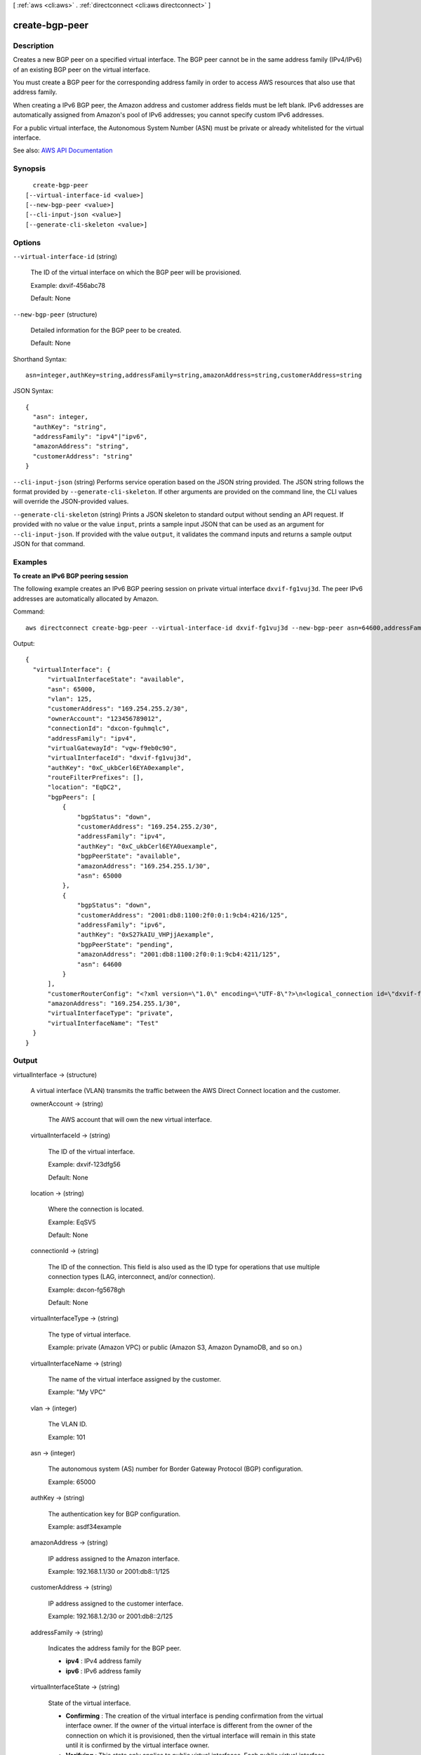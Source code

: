 [ :ref:`aws <cli:aws>` . :ref:`directconnect <cli:aws directconnect>` ]

.. _cli:aws directconnect create-bgp-peer:


***************
create-bgp-peer
***************



===========
Description
===========



Creates a new BGP peer on a specified virtual interface. The BGP peer cannot be in the same address family (IPv4/IPv6) of an existing BGP peer on the virtual interface.

 

You must create a BGP peer for the corresponding address family in order to access AWS resources that also use that address family.

 

When creating a IPv6 BGP peer, the Amazon address and customer address fields must be left blank. IPv6 addresses are automatically assigned from Amazon's pool of IPv6 addresses; you cannot specify custom IPv6 addresses.

 

For a public virtual interface, the Autonomous System Number (ASN) must be private or already whitelisted for the virtual interface.



See also: `AWS API Documentation <https://docs.aws.amazon.com/goto/WebAPI/directconnect-2012-10-25/CreateBGPPeer>`_


========
Synopsis
========

::

    create-bgp-peer
  [--virtual-interface-id <value>]
  [--new-bgp-peer <value>]
  [--cli-input-json <value>]
  [--generate-cli-skeleton <value>]




=======
Options
=======

``--virtual-interface-id`` (string)


  The ID of the virtual interface on which the BGP peer will be provisioned.

   

  Example: dxvif-456abc78

   

  Default: None

  

``--new-bgp-peer`` (structure)


  Detailed information for the BGP peer to be created.

   

  Default: None

  



Shorthand Syntax::

    asn=integer,authKey=string,addressFamily=string,amazonAddress=string,customerAddress=string




JSON Syntax::

  {
    "asn": integer,
    "authKey": "string",
    "addressFamily": "ipv4"|"ipv6",
    "amazonAddress": "string",
    "customerAddress": "string"
  }



``--cli-input-json`` (string)
Performs service operation based on the JSON string provided. The JSON string follows the format provided by ``--generate-cli-skeleton``. If other arguments are provided on the command line, the CLI values will override the JSON-provided values.

``--generate-cli-skeleton`` (string)
Prints a JSON skeleton to standard output without sending an API request. If provided with no value or the value ``input``, prints a sample input JSON that can be used as an argument for ``--cli-input-json``. If provided with the value ``output``, it validates the command inputs and returns a sample output JSON for that command.



========
Examples
========

**To create an IPv6 BGP peering session**

The following example creates an IPv6 BGP peering session on private virtual interface ``dxvif-fg1vuj3d``. The peer IPv6 addresses are automatically allocated by Amazon.

Command::

  aws directconnect create-bgp-peer --virtual-interface-id dxvif-fg1vuj3d --new-bgp-peer asn=64600,addressFamily=ipv6
  
Output::

  {
    "virtualInterface": {
        "virtualInterfaceState": "available", 
        "asn": 65000, 
        "vlan": 125, 
        "customerAddress": "169.254.255.2/30", 
        "ownerAccount": "123456789012", 
        "connectionId": "dxcon-fguhmqlc", 
        "addressFamily": "ipv4", 
        "virtualGatewayId": "vgw-f9eb0c90", 
        "virtualInterfaceId": "dxvif-fg1vuj3d", 
        "authKey": "0xC_ukbCerl6EYA0example", 
        "routeFilterPrefixes": [], 
        "location": "EqDC2", 
        "bgpPeers": [
            {
                "bgpStatus": "down", 
                "customerAddress": "169.254.255.2/30", 
                "addressFamily": "ipv4", 
                "authKey": "0xC_ukbCerl6EYA0uexample", 
                "bgpPeerState": "available", 
                "amazonAddress": "169.254.255.1/30", 
                "asn": 65000
            }, 
            {
                "bgpStatus": "down", 
                "customerAddress": "2001:db8:1100:2f0:0:1:9cb4:4216/125", 
                "addressFamily": "ipv6", 
                "authKey": "0xS27kAIU_VHPjjAexample", 
                "bgpPeerState": "pending", 
                "amazonAddress": "2001:db8:1100:2f0:0:1:9cb4:4211/125", 
                "asn": 64600
            }
        ], 
        "customerRouterConfig": "<?xml version=\"1.0\" encoding=\"UTF-8\"?>\n<logical_connection id=\"dxvif-fg1vuj3d\">\n  <vlan>125</vlan>\n  <customer_address>169.254.255.2/30</customer_address>\n  <amazon_address>169.254.255.1/30</amazon_address>\n  <bgp_asn>65000</bgp_asn>\n  <bgp_auth_key>0xC_ukbCerl6EYA0uexample</bgp_auth_key>\n  <ipv6_customer_address>2001:db8:1100:2f0:0:1:9cb4:4216/125</ipv6_customer_address>\n  <ipv6_amazon_address>2001:db8:1100:2f0:0:1:9cb4:4211/125</ipv6_amazon_address>\n  <ipv6_bgp_asn>64600</ipv6_bgp_asn>\n  <ipv6_bgp_auth_key>0xS27kAIU_VHPjjAexample</ipv6_bgp_auth_key>\n  <amazon_bgp_asn>7224</amazon_bgp_asn>\n  <connection_type>private</connection_type>\n</logical_connection>\n", 
        "amazonAddress": "169.254.255.1/30", 
        "virtualInterfaceType": "private", 
        "virtualInterfaceName": "Test"
    }
  }

======
Output
======

virtualInterface -> (structure)

  

  A virtual interface (VLAN) transmits the traffic between the AWS Direct Connect location and the customer.

  

  ownerAccount -> (string)

    

    The AWS account that will own the new virtual interface.

    

    

  virtualInterfaceId -> (string)

    

    The ID of the virtual interface.

     

    Example: dxvif-123dfg56

     

    Default: None

    

    

  location -> (string)

    

    Where the connection is located.

     

    Example: EqSV5

     

    Default: None

    

    

  connectionId -> (string)

    

    The ID of the connection. This field is also used as the ID type for operations that use multiple connection types (LAG, interconnect, and/or connection).

     

    Example: dxcon-fg5678gh

     

    Default: None

    

    

  virtualInterfaceType -> (string)

    

    The type of virtual interface.

     

    Example: private (Amazon VPC) or public (Amazon S3, Amazon DynamoDB, and so on.)

    

    

  virtualInterfaceName -> (string)

    

    The name of the virtual interface assigned by the customer.

     

    Example: "My VPC"

    

    

  vlan -> (integer)

    

    The VLAN ID.

     

    Example: 101

    

    

  asn -> (integer)

    

    The autonomous system (AS) number for Border Gateway Protocol (BGP) configuration.

     

    Example: 65000

    

    

  authKey -> (string)

    

    The authentication key for BGP configuration.

     

    Example: asdf34example

    

    

  amazonAddress -> (string)

    

    IP address assigned to the Amazon interface.

     

    Example: 192.168.1.1/30 or 2001:db8::1/125

    

    

  customerAddress -> (string)

    

    IP address assigned to the customer interface.

     

    Example: 192.168.1.2/30 or 2001:db8::2/125

    

    

  addressFamily -> (string)

    

    Indicates the address family for the BGP peer.

     

     
    * **ipv4** : IPv4 address family 
     
    * **ipv6** : IPv6 address family 
     

    

    

  virtualInterfaceState -> (string)

    

    State of the virtual interface.

     

     
    * **Confirming** : The creation of the virtual interface is pending confirmation from the virtual interface owner. If the owner of the virtual interface is different from the owner of the connection on which it is provisioned, then the virtual interface will remain in this state until it is confirmed by the virtual interface owner. 
     
    * **Verifying** : This state only applies to public virtual interfaces. Each public virtual interface needs validation before the virtual interface can be created. 
     
    * **Pending** : A virtual interface is in this state from the time that it is created until the virtual interface is ready to forward traffic. 
     
    * **Available** : A virtual interface that is able to forward traffic. 
     
    * **Down** : A virtual interface that is BGP down. 
     
    * **Deleting** : A virtual interface is in this state immediately after calling  delete-virtual-interface until it can no longer forward traffic. 
     
    * **Deleted** : A virtual interface that cannot forward traffic. 
     
    * **Rejected** : The virtual interface owner has declined creation of the virtual interface. If a virtual interface in the 'Confirming' state is deleted by the virtual interface owner, the virtual interface will enter the 'Rejected' state. 
     

    

    

  customerRouterConfig -> (string)

    

    Information for generating the customer router configuration.

    

    

  virtualGatewayId -> (string)

    

    The ID of the virtual private gateway to a VPC. This only applies to private virtual interfaces.

     

    Example: vgw-123er56

    

    

  routeFilterPrefixes -> (list)

    

    A list of routes to be advertised to the AWS network in this region (public virtual interface).

    

    (structure)

      

      A route filter prefix that the customer can advertise through Border Gateway Protocol (BGP) over a public virtual interface.

      

      cidr -> (string)

        

        CIDR notation for the advertised route. Multiple routes are separated by commas.

         

        IPv6 CIDRs must be at least a /64 or shorter

         

        Example: 10.10.10.0/24,10.10.11.0/24,2001:db8::/64

        

        

      

    

  bgpPeers -> (list)

    

    A list of the BGP peers configured on this virtual interface.

    

    (structure)

      

      A structure containing information about a BGP peer.

      

      asn -> (integer)

        

        The autonomous system (AS) number for Border Gateway Protocol (BGP) configuration.

         

        Example: 65000

        

        

      authKey -> (string)

        

        The authentication key for BGP configuration.

         

        Example: asdf34example

        

        

      addressFamily -> (string)

        

        Indicates the address family for the BGP peer.

         

         
        * **ipv4** : IPv4 address family 
         
        * **ipv6** : IPv6 address family 
         

        

        

      amazonAddress -> (string)

        

        IP address assigned to the Amazon interface.

         

        Example: 192.168.1.1/30 or 2001:db8::1/125

        

        

      customerAddress -> (string)

        

        IP address assigned to the customer interface.

         

        Example: 192.168.1.2/30 or 2001:db8::2/125

        

        

      bgpPeerState -> (string)

        

        The state of the BGP peer.

         

         
        * **Verifying** : The BGP peering addresses or ASN require validation before the BGP peer can be created. This state only applies to BGP peers on a public virtual interface.  
         
        * **Pending** : The BGP peer has been created, and is in this state until it is ready to be established. 
         
        * **Available** : The BGP peer can be established. 
         
        * **Deleting** : The BGP peer is in the process of being deleted. 
         
        * **Deleted** : The BGP peer has been deleted and cannot be established. 
         

        

        

      bgpStatus -> (string)

        

        The Up/Down state of the BGP peer.

         

         
        * **Up** : The BGP peer is established. 
         
        * **Down** : The BGP peer is down. 
         

        

        

      

    

  

